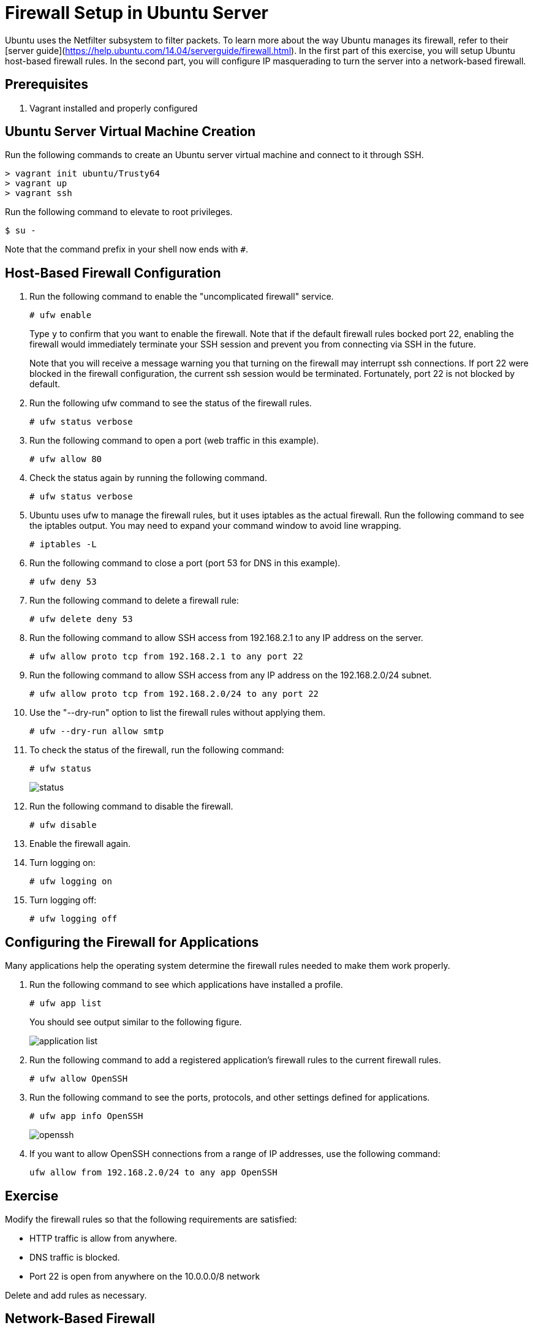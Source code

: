 = Firewall Setup in Ubuntu Server


Ubuntu uses the Netfilter subsystem to filter packets. To learn more about the way Ubuntu manages its firewall, refer to their [server guide](https://help.ubuntu.com/14.04/serverguide/firewall.html). In the first part of this exercise, you will setup Ubuntu host-based firewall rules. In the second part, you will configure IP masquerading to turn the server into a network-based firewall.

== Prerequisites

1. Vagrant installed and properly configured


== Ubuntu Server Virtual Machine Creation


Run the following commands to create an Ubuntu server virtual machine and connect to it through SSH.

```
> vagrant init ubuntu/Trusty64
> vagrant up
> vagrant ssh
```

Run the following command to elevate to root privileges.

```
$ su -
```

Note that the command prefix in your shell now ends with `#`.

== Host-Based Firewall Configuration

1. Run the following command to enable the "uncomplicated firewall" service.
+
```
# ufw enable
```
+
Type `y` to confirm that you want to enable the firewall. Note that if the default firewall rules bocked port 22, enabling the firewall would immediately terminate your SSH session and prevent you from connecting via SSH in the future.
+
Note that you will receive a message warning you that turning on the firewall may interrupt ssh connections. If port 22 were blocked in the firewall configuration, the current ssh session would be terminated. Fortunately, port 22 is not blocked by default.
+
2. Run the following ufw command to see the status of the firewall rules.
+
```
# ufw status verbose
```

3. Run the following command to open a port (web traffic in this example).
+
```
# ufw allow 80
```

4. Check the status again by running the following command.
+
```
# ufw status verbose
```

5. Ubuntu uses ufw to manage the firewall rules, but it uses iptables as the actual firewall. Run the following command to see the iptables output. You may need to expand your command window to avoid line wrapping.
+
```
# iptables -L
```

6. Run the following command to close a port (port 53 for DNS in this example).
+
```
# ufw deny 53
```

7. Run the following command to delete a firewall rule:
+
```
# ufw delete deny 53
```

8. Run the following command to allow SSH access from 192.168.2.1 to any IP address on the server.
+
```
# ufw allow proto tcp from 192.168.2.1 to any port 22
```

9. Run the following command to allow SSH access from any IP address on the 192.168.2.0/24 subnet.
+
```
# ufw allow proto tcp from 192.168.2.0/24 to any port 22
```

10. Use the "--dry-run" option to list the firewall rules without applying them.
+
```
# ufw --dry-run allow smtp
```

11. To check the status of the firewall, run the following command:
+
```
# ufw status
```
+
image::status.png[]

12. Run the following command to disable the firewall.
+
```
# ufw disable
```

13. Enable the firewall again.

14. Turn logging on:
+
```
# ufw logging on
```

15. Turn logging off:
+
```
# ufw logging off
```

== Configuring the Firewall for Applications

Many applications help the operating system determine the firewall rules needed to make them work properly.

1. Run the following command to see which applications have installed a profile.
+
```
# ufw app list
```
+
You should see output similar to the following figure.
+
image::application-list.png[]

2. Run the following command to add a registered application's firewall rules to the current firewall rules.
+
```
# ufw allow OpenSSH
```

3. Run the following command to see the ports, protocols, and other settings defined for applications.
+
```
# ufw app info OpenSSH
```
+
image::openssh.png[]

4. If you want to allow OpenSSH connections from a range of IP addresses, use the following command:
+
```
ufw allow from 192.168.2.0/24 to any app OpenSSH
```

== Exercise

Modify the firewall rules so that the following requirements are satisfied:

  - HTTP traffic is allow from anywhere.
  - DNS traffic is blocked.
  - Port 22 is open from anywhere on the 10.0.0.0/8 network

Delete and add rules as necessary.

== Network-Based Firewall

A host-based firewall protects a single machine on the network. A network-based firewall filters traffic to protect other machines on the network. For a device to server as a network-based firewall, IP masquerading must be configured. At a high level, IP masquerading ensures that private IP addresses can be routed to public IP addresses.

Several Ubuntu configurations must be updated to allow IP masquerading.

1. Edit /etc/default/ufw by running the following command.
+
```
# nano /etc/default/ufw
```
+
Change "DEFAULT_FORWARD_POLICY" TO "ACCEPT".

2. Edit /etc/ufw/sysctl.conf
+
```
# nano /etc/ufw/sysctl.conf
```
+
  - Uncomment "net/ipv4/ip_forward=1" by deleting the "#" at the beginning of the line.
  - Uncomment "net/ipv6/conf/default/forwarding=1" by deleting the "#" at the beginning of the line.
  - Save the file and exit.

3. Edit /etc/ufw/before.rules
+
```
# nano /etc/ufw/before.rules
```
+
Type the following text at the top of the file:
+
```
# nat Table rules
*nat
:POSTROUTING ACCEPT [0:0]

# Forward traffic from eth1 through eth0.
-A POSTROUTING -s 10.0.2.0/24 -o eth0 -j MASQUERADE

# don't delete the 'COMMIT' line or these nat table rules won't be processed
COMMIT
```

4. Run the following command to reload ufw and apply the changes.
+
```
# ufw disable && ufw enable
```

== Cleanup

Exit from the ssh session and run `vagrant destroy` to delete the virtual machine when you are finished.

